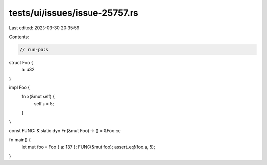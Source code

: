 tests/ui/issues/issue-25757.rs
==============================

Last edited: 2023-03-30 20:35:59

Contents:

.. code-block:: rs

    // run-pass
struct Foo {
    a: u32
}

impl Foo {
    fn x(&mut self) {
        self.a = 5;
    }
}

const FUNC: &'static dyn Fn(&mut Foo) -> () = &Foo::x;

fn main() {
    let mut foo = Foo { a: 137 };
    FUNC(&mut foo);
    assert_eq!(foo.a, 5);
}


